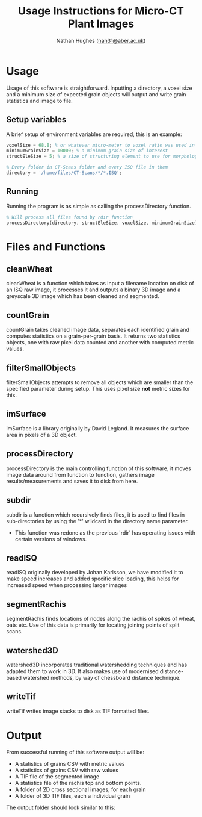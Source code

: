 #+TITLE: Usage Instructions for Micro-CT Plant Images
#+AUTHOR: Nathan Hughes ([[mailto:nah31@aber.ac.uk][nah31@aber.ac.uk]])
#+LaTeX_CLASS: article
#+LaTeX_CLASS_OPTIONS: [a4paper]
#+LaTeX_HEADER: \usepackage[margin=0.8in]{geometry}
#+LaTeX_HEADER: \usepackage{amssymb,amsmath}
#+LaTeX_HEADER: \usepackage{fancyhdr} %For headers and footers
#+LaTeX_HEADER: \pagestyle{fancy} %For headers and footers
#+LaTeX_HEADER: \usepackage{lastpage} %For getting page x of y
#+LaTeX_HEADER: \usepackage{float} %Allows the figures to be positioned and formatted nicely
#+LaTeX_HEADER: \floatstyle{boxed} %using this
#+LaTeX_HEADER: \restylefloat{figure} %and this command
#+LaTeX_HEADER: \usepackage{url} %Formatting of urls
#+LaTeX_HEADER: \usepackage{minted}
#+LATEX_HEADER: \setminted{frame=single,framesep=10pt}
#+LaTeX_HEADER: \chead{}
#+LaTeX_HEADER: \rhead{\today}
#+LaTeX_HEADER: \cfoot{}
#+LaTeX_HEADER: \rfoot{\thepage\ of \pageref{LastPage}}
#+LATEX: \clearpage


* Usage
Usage of this software is straightforward. Inputting a directory, a voxel size and a minimum size of expected grain objects will output and write grain statistics and image to file.

** Setup variables 
A brief setup of environment variables are required, this is an example:
#+begin_src octave
voxelSize = 68.8; % or whatever micro-meter to voxel ratio was used in scanning
minimumGrainSize = 10000; % a minimum grain size of interest
structEleSize = 5; % a size of structuring element to use for morphological operations

% Every folder in CT-Scans folder and every ISQ file in them
directory = '/home/files/CT-Scans/*/*.ISQ'; 
#+end_src 

** Running 
Running the program is as simple as calling the processDirectory function.
#+begin_src octave
% Will process all files found by rdir function
processDirectory(directory, structEleSize, voxelSize, minimumGrainSize);
#+end_src 

* Files and Functions

** cleanWheat
cleanWheat is a function which takes as input a filename location on disk of an ISQ raw image, it processes it and outputs a binary 3D image and a greyscale 3D image which has been cleaned and segmented.
** countGrain
countGrain takes cleaned image data, separates each identified grain and computes statistics on a grain-per-grain basis. It returns two statistics objects, one with raw pixel data counted and another with computed metric values.
** filterSmallObjects
filterSmallObjects attempts to remove all objects which are smaller than the specified parameter during setup. This uses pixel size *not* metric sizes for this.  
** imSurface
imSurface is a library originally by David Legland. It measures the surface area in pixels of a 3D object. 
** processDirectory
processDirectory is the main controlling function of this software, it moves image data around from function to function, gathers image results/measurements and saves it to disk from here.
** subdir
subdir is a function which recursively finds files, it is used to find files in sub-directories by using the '*' wildcard in the directory name parameter. 

- This function was redone as the previous 'rdir' has operating issues with certain versions of windows. 

** readISQ
readISQ originally developed by Johan Karlsson, we have modified it to make speed increases and added specific slice loading, this helps for increased speed when processing larger images
** segmentRachis
segmentRachis finds locations of nodes along the rachis of spikes of wheat, oats etc. Use of this data is primarily for locating joining points of split scans.
** watershed3D
watershed3D incorporates traditional watershedding techniques and has adapted them to work in 3D. It also makes use of modernised distance-based watershed methods, by way of chessboard distance technique. 
** writeTif
writeTif writes image stacks to disk as TIF formatted files.


* Output
From successful running of this software output will be: 
- A statistics of grains CSV with metric values
- A statistics of grains CSV with raw values
- A TIF file of the segmented image 
- A statistics file of the rachis top and bottom points.
- A folder of 2D cross sectional images, for each grain
- A folder of 3D TIF files, each a individual grain

The output folder should look similar to this: 

#+BEGIN_center
[[./directory.png]]
#+END_center
